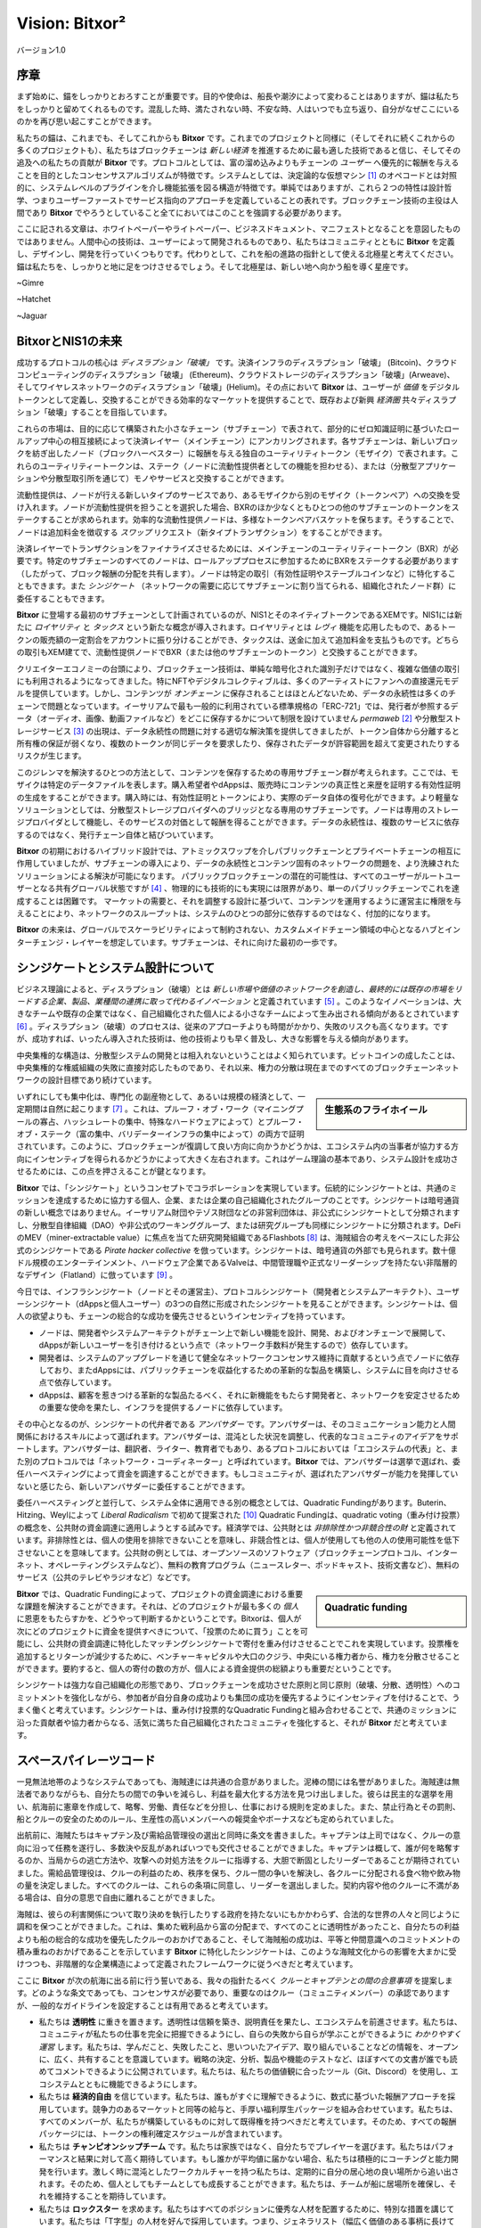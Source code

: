 ﻿###############
Vision: Bitxor²
###############

.. rst-class:: h1centered

   スペースパイレーツの指針

.. figure:: ../../resources/images/handbook/ship\ cover\ blank.png
    :align: center
    :width: 600px

    バージョン1.0

序章
****

まず始めに、錨をしっかりとおろすことが重要です。目的や使命は、船長や潮汐によって変わることはありますが、錨は私たちをしっかりと留めてくれるものです。混乱した時、満たされない時、不安な時、人はいつでも立ち返り、自分がなぜここにいるのかを再び思い起こすことができます。

私たちの錨は、これまでも、そしてこれからも **Bitxor** です。これまでのプロジェクトと同様に（そしてそれに続くこれからの多くのプロジェクトも）、私たちはブロックチェーンは *新しい経済* を推進するために最も適した技術であると信じ、そしてその追及への私たちの貢献が **Bitxor** です。プロトコルとしては、富の溜め込みよりもチェーンの *ユーザー* へ優先的に報酬を与えることを目的としたコンセンサスアルゴリズムが特徴です。システムとしては、決定論的な仮想マシン [1]_ のオペコードとは対照的に、システムレベルのプラグインを介し機能拡張を図る構造が特徴です。単純ではありますが、これら２つの特性は設計哲学、つまりユーザーファーストでサービス指向のアプローチを定義していることの表れです。ブロックチェーン技術の主役は人間であり **Bitxor** でやろうとしていること全てにおいてはこのことを強調する必要があります。

ここに記される文章は、ホワイトペーパーやライトペーパー、ビジネスドキュメント、マニフェストとなることを意図したものではありません。人間中心の技術は、ユーザーによって開発されるものであり、私たちはコミュニティとともに **Bitxor** を定義し、デザインし、開発を行っていくつもりです。代わりとして、これを船の進路の指針として使える北極星と考えてください。錨は私たちを、しっかりと地に足をつけさせるでしょう。そして北極星は、新しい地へ向かう船を導く星座です。

~Gimre

~Hatchet

~Jaguar

BitxorとNIS1の未来
******************

成功するプロトコルの核心は *ディスラプション「破壊」* です。決済インフラのディスラプション「破壊」 (Bitcoin)、クラウドコンピューティングのディスラプション「破壊」 (Ethereum)、クラウドストレージのディスラプション「破壊」(Arweave)、そしてワイヤレスネットワークのディスラプション「破壊」(Helium)。その点において **Bitxor** は、ユーザーが *価値* をデジタルトークンとして定義し、交換することができる効率的なマーケットを提供することで、既存および新興 *経済圏* 共々ディスラプション「破壊」することを目指しています。

これらの市場は、目的に応じて構築された小さなチェーン（サブチェーン）で表されて、部分的にゼロ知識証明に基づいたロールアップ中心の相互接続によって決済レイヤー（メインチェーン）にアンカリングされます。各サブチェーンは、新しいブロックを紡ぎ出したノード（ブロックハーベスター）に報酬を与える独自のユーティリティトークン（モザイク）で表されます。これらのユーティリティートークンは、ステーク（ノードに流動性提供者としての機能を担わせる）、または（分散型アプリケーションや分散型取引所を通じて）モノやサービスと交換することができます。

流動性提供は、ノードが行える新しいタイプのサービスであり、あるモザイクから別のモザイク（トークンペア）への交換を受け入れます。ノードが流動性提供を担うことを選択した場合、BXRのほか少なくともひとつの他のサブチェーンのトークンをステークすることが求められます。効率的な流動性提供ノードは、多様なトークンペアバスケットを保ちます。そうすることで、ノードは追加料金を徴収する *スワップ* リクエスト（新タイプトランザクション）をすることができます。

決済レイヤーでトランザクションをファイナライズさせるためには、メインチェーンのユーティリティートークン（BXR）が必要です。特定のサブチェーンのすべてのノードは、ロールアッププロセスに参加するためにBXRをステークする必要があります（したがって、ブロック報酬の分配を共有します）。ノードは特定の取引（有効性証明やステーブルコインなど）に特化することもできます。また *シンジケート* （ネットワークの需要に応じてサブチェーンに割り当てられる、組織化されたノード群）に委任することもできます。

**Bitxor** に登場する最初のサブチェーンとして計画されているのが、NIS1とそのネイティブトークンであるXEMです。NIS1には新たに *ロイヤリティ* と *タックス* という新たな概念が導入されます。ロイヤリティとは *レヴィ* 機能を応用したもので、あるトークンの販売額の一定割合をアカウントに振り分けることができ、タックスは、送金に加えて追加料金を支払うものです。どちらの取引もXEM建てで、流動性提供ノードでBXR（または他のサブチェーンのトークン）と交換することができます。

クリエイターエコノミーの台頭により、ブロックチェーン技術は、単純な暗号化された識別子だけではなく、複雑な価値の取引にも利用されるようになってきました。特にNFTやデジタルコレクティブルは、多くのアーティストにファンへの直接還元モデルを提供しています。しかし、コンテンツが *オンチェーン* に保存されることはほとんどないため、データの永続性は多くのチェーンで問題となっています。イーサリアムで最も一般的に利用されている標準規格の「ERC-721」では、発行者が参照するデータ（オーディオ、画像、動画ファイルなど）をどこに保存するかについて制限を設けていません *permaweb* [2]_ や分散型ストレージサービス [3]_ の出現は、データ永続性の問題に対する適切な解決策を提供してきましたが、トークン自体から分離すると所有権の保証が弱くなり、複数のトークンが同じデータを要求したり、保存されたデータが許容範囲を超えて変更されたりするリスクが生じます。

このジレンマを解決するひとつの方法として、コンテンツを保存するための専用サブチェーン群が考えられます。ここでは、モザイクは特定のデータファイルを表します。購入希望者やdAppsは、販売時にコンテンツの真正性と来歴を証明する有効性証明の生成をすることができます。購入時には、有効性証明とトークンにより、実際のデータ自体の復号化ができます。より軽量なソリューションとしては、分散型ストレージプロバイダへのブリッジとなる専用のサブチェーンです。ノードは専用のストレージプロバイダとして機能し、そのサービスの対価として報酬を得ることができます。データの永続性は、複数のサービスに依存するのではなく、発行チェーン自体と結びついています。

**Bitxor** の初期におけるハイブリッド設計では、アトミックスワップを介しパブリックチェーンとプライベートチェーンの相互に作用していましたが、サブチェーンの導入により、データの永続性とコンテンツ固有のネットワークの問題を、より洗練されたソリューションによる解決が可能になります。 パブリックブロックチェーンの潜在的可能性は、すべてのユーザーがルートユーザーとなる共有グローバル状態ですが [4]_ 、物理的にも技術的にも実現には限界があり、単一のパブリックチェーンでこれを達成することは困難です。 マーケットの需要と、それを調整する設計に基づいて、コンテンツを運用するように運営主に権限を与えることにより、ネットワークのスループットは、システムのひとつの部分に依存するのではなく、付加的になります。

**Bitxor** の未来は、グローバルでスケーラビリティによって制約されない、カスタムメイドチェーン領域の中心となるハブとインターチェンジ・レイヤーを想定しています。サブチェーンは、それに向けた最初の一歩です。

シンジケートとシステム設計について
**********************************

ビジネス理論によると、ディスラプション（破壊）とは *新しい市場や価値のネットワークを創造し、最終的には既存の市場をリードする企業、製品、業種間の連携に取って代わるイノベーション* と定義されています [5]_ 。このようなイノベーションは、大きなチームや既存の企業ではなく、自己組織化された個人による小さなチームによって生み出される傾向があるとされています [6]_ 。ディスラプション（破壊）のプロセスは、従来のアプローチよりも時間がかかり、失敗のリスクも高くなります。ですが、成功すれば、いったん導入された技術は、他の技術よりも早く普及し、大きな影響を与える傾向があります。

中央集権的な構造は、分散型システムの開発とは相入れないということはよく知られています。ビットコインの成したことは、中央集権的な権威組織の失敗に直接対応したものであり、それ以来、権力の分散は現在までのすべてのブロックチェーンネットワークの設計目標であり続けています。

.. sidebar:: 生態系のフライホイール

    .. figure:: ../../resources/images/handbook/Bitxor\ Venn\ Diagram\ 1.png
        :align: center
        :width: 600px

いずれにしても集中化は、専門化 の副産物として、あるいは規模の経済として、一定期間は自然に起こります [7]_ 。これは、プルーフ・オブ・ワーク（マイニングプールの寡占、ハッシュレートの集中、特殊なハードウェアによって）とプルーフ・オブ・ステーク（富の集中、バリデーターインフラの集中によって）の両方で証明されています。このように、ブロックチェーンが復調して良い方向に向かうかどうかは、エコシステム内の当事者が協力する方向にインセンティブを得られるかどうかによって大きく左右されます。これはゲーム理論の基本であり、システム設計を成功させるためには、この点を押さえることが鍵となります。

**Bitxor** では、「シンジケート」というコンセプトでコラボレーションを実現しています。伝統的にシンジケートとは、共通のミッションを達成するために協力する個人、企業、または企業の自己組織化されたグループのことです。シンジケートは暗号通貨の新しい概念ではありません。イーサリアム財団やテゾス財団などの非営利団体は、非公式にシンジケートとして分類されますし、分散型自律組織（DAO）や非公式のワーキンググループ、または研究グループも同様にシンジケートに分類されます。DeFiのMEV（miner-extractable value）に焦点を当てた研究開発組織であるFlashbots [8]_ は、海賊組合の考えをベースにした非公式のシンジケートである *Pirate hacker collective* を倣っています。シンジケートは、暗号通貨の外部でも見られます。数十億ドル規模のエンターテインメント、ハードウェア企業であるValveは、中間管理職や正式なリーダーシップを持たない非階層的なデザイン（Flatland）に倣っています [9]_ 。

今日では、インフラシンジケート（ノードとその運営主）、プロトコルシンジケート（開発者とシステムアーキテクト）、ユーザーシンジケート（dAppsと個人ユーザー）の3つの自然に形成されたシンジケートを見ることができます。シンジケートは、個人の欲望よりも、チェーンの総合的な成功を優先させるというインセンティブを持っています。

* ノードは、開発者やシステムアーキテクトがチェーン上で新しい機能を設計、開発、およびオンチェーンで展開して、dAppsが新しいユーザーを引き付けるという点で（ネットワーク手数料が発生するので）依存しています。
* 開発者は、システムのアップグレードを通じて健全なネットワークコンセンサス維持に貢献するという点でノードに依存しており、またdAppsには、パブリックチェーンを収益化するための革新的な製品を構築し、システムに目を向けさせる点で依存しています。
* dAppsは、顧客を惹きつける革新的な製品たるべく、それに新機能をもたらす開発者と、ネットワークを安定させるための重要な使命を果たし、インフラを提供するノードに依存しています。

その中心となるのが、シンジケートの代弁者である *アンバサダー* です。アンバサダーは、そのコミュニケーション能力と人間関係におけるスキルによって選ばれます。アンバサダーは、混沌とした状況を調整し、代表的なコミュニティのアイデアをサポートします。アンバサダーは、翻訳者、ライター、教育者でもあり、あるプロトコルにおいては「エコシステムの代表」と、また別のプロトコルでは「ネットワーク・コーディネーター」と呼ばれています。**Bitxor** では、アンバサダーは選挙で選ばれ、委任ハーベスティングによって資金を調達することができます。もしコミュニティが、選ばれたアンバサダーが能力を発揮していないと感じたら、新しいアンバサダーに委任することができます。

委任ハーベスティングと並行して、システム全体に適用できる別の概念としては、Quadratic Fundingがあります。Buterin、Hitzing、Weylによって *Liberal Radicalism* で初めて提案された [10]_ Quadratic Fundingは、quadratic voting（重み付け投票）の概念を、公共財の資金調達に適用しようとする試みです。経済学では、公共財とは *非排除性かつ非競合性の財* と定義されています。非排除性とは、個人の使用を排除できないことを意味し、非競合性とは、個人が使用しても他の人の使用可能性を低下させないことを意味してます。公共財の例としては、オープンソースのソフトウェア（ブロックチェーンプロトコル、インターネット、オペレーティングシステムなど）、無料の教育プログラム（ニュースレター、ポッドキャスト、技術文書など）、無料のサービス（公共のテレビやラジオなど）などです。

.. sidebar:: Quadratic funding

    .. figure:: ../../resources/images/handbook/Syndicate\ Matching\ dark.png
        :align: center
        :width: 600px

**Bitxor** では、Quadratic Fundingによって、プロジェクトの資金調達における重要な課題を解決することができます。それは、どのプロジェクトが最も多くの *個人* に恩恵をもたらすかを、どうやって判断するかということです。Bitxorは、個人が次にどのプロジェクトに資金を提供すべきについて、「投票のために買う」ことを可能にし、公共財の資金調達に特化したマッチングシンジケートで寄付を重み付けさせることでこれを実現しています。投票権を追加するとリターンが減少するために、ベンチャーキャピタルや大口のクジラ、中央にいる権力者から、権力を分散させることができます。要約すると、個人の寄付の数の方が、個人による資金提供の総額よりも重要だということです。

シンジケートは強力な自己組織化の形態であり、ブロックチェーンを成功させた原則と同じ原則（破壊、分散、透明性）へのコミットメントを強化しながら、参加者が自分自身の成功よりも集団の成功を優先するようにインセンティブを付けることで、うまく働くと考えています。シンジケートは、重み付け投票的なQuadratic Fundingと組み合わせることで、共通のミッションに沿った貢献者や協力者からなる、活気に満ちた自己組織化されたコミュニティを強化すると、それが **Bitxor** だと考えています。

スペースパイレーツコード
************************

一見無法地帯のようなシステムであっても、海賊達には共通の合意がありました。泥棒の間には名誉がありました。海賊達は無法者でありながらも、自分たちの間での争いを減らし、利益を最大化する方法を見つけ出しました。彼らは民主的な選挙を用い、航海前に憲章を作成して、略奪、労働、責任などを分担し、仕事における規則を定めました。また、禁止行為とその罰則、船とクルーの安全のためのルール、生産性の高いメンバーへの報奨金やボーナスなども定められていました。

出航前に、海賊たちはキャプテン及び需給品管理役の選出と同時に条文を書きました。キャプテンは上司ではなく、クルーの意向に沿って任務を遂行し、多数決や反乱があればいつでも交代させることができました。キャプテンは概して、誰が何を略奪するのか、当局からの逃亡方法や、攻撃への対処方法をクルーに指導する、大胆で断固としたリーダーであることが期待されていました。需給品管理役は、クルーの利益のため、秩序を保ち、クルー間の争いを解決し、各クルーに分配される食べ物や飲み物の量を決定しました。すべてのクルーは、これらの条項に同意し、リーダーを選出しました。契約内容や他のクルーに不満がある場合は、自分の意思で自由に離れることができました。

海賊は、彼らの利害関係について取り決めを執行したりする政府を持たないにもかかわらず、合法的な世界の人々と同じように調和を保つことができました。これは、集めた戦利品から富の分配まで、すべてのことに透明性があったこと、自分たちの利益よりも船の総合的な成功を優先したクルーのおかげであること、そして海賊船の成功は、平等と仲間意識へのコミットメントの積み重ねのおかげであることを示しています **Bitxor** に特化したシンジケートは、このような海賊文化からの影響を大まかに受けつつも、非階層的な企業構造によって定義されたフレームワークに従うべきだと考えています。

ここに **Bitxor** が次の航海に出る前に行う誓いである、我々の指針たるべく *クルーとキャプテンとの間の合意事項* を提案します。どのような条文であっても、コンセンサスが必要であり、重要なのはクルー（コミュニティメンバー）の承認でありますが、一般的なガイドラインを設定することは有用であると考えています。

* 私たちは **透明性** に重きを置きます。透明性は信頼を築き、説明責任を果たし、エコシステムを前進させます。私たちは、コミュニティが私たちの仕事を完全に把握できるようにし、自らの失敗から自らが学ぶことができるように *わかりやすく運営* します。私たちは、学んだこと、失敗したこと、思いついたアイデア、取り組んでいることなどの情報を、オープンに、広く、共有することを意識しています。戦略の決定、分析、製品や機能のテストなど、ほぼすべての文書が誰でも読めてコメントできるように公開されています。私たちは、私たちの価値観に合ったツール（Git、Discord）を使用し、エコシステムとともに機能できるようにします。
* 私たちは **経済的自由** を信じています。私たちは、誰もがすぐに理解できるように、数式に基づいた報酬アプローチを採用しています。競争力のあるマーケットと同等の給与と、手厚い福利厚生パッケージを組み合わせています。私たちは、すべてのメンバーが、私たちが構築しているものに対して既得権を持つべきだと考えています。そのため、すべての報酬パッケージには、トークンの権利確定スケジュールが含まれています。
* 私たちは **チャンピオンシップチーム** です。私たちは家族ではなく、自分たちでプレイヤーを選びます。私たちはパフォーマンスと結果に対して高く期待しています。もし誰かが平均値に届かない場合、私たちは積極的にコーチングと能力開発を行います。激しく時に混沌としたワークカルチャーを持つ私たちは、定期的に自分の居心地の良い場所から追い出されます。そのため、個人としてもチームとしても成長することができます。私たちは、チームが船に居場所を確保し、それを維持することを期待しています。
* 私たちは **ロックスター** を求めます。私たちはすべてのポジションに優秀な人材を配置するために、特別な措置を講じています。私たちは「T字型」の人材を好んで採用しています。つまり、ジェネラリスト（幅広く価値のある事柄に長けている）であると同時に、エキスパート（狭い分野において最高の地位にある）でもあるのです。私たちが一緒に働くのは、自分よりも能力の高い人とであり、それ以下の人ではありません。才能こそが成功の最も重要な要因であると考え、チームの平均値を上げるためにクルー全員が責任を負うことを期待しています。成績が振るわない場合は、手厚い退職金が支給されます。
* 私たちの **見ているものははっきりとしています**。 **Bitxor** の使命は、マーケットのディスラプション「破壊」です、機会の平等を実現することです。私たちはエンジニアリングありきのクルーです。もしあなたの専門がコードを書くことでなければ、システムの背後にある技術を理解するために、あなたのエネルギーをすべて注ぎ込まなければなりません。

全てにおいて **Bitxor** のため、何よりも。

.. rubric:: Footnotes

.. [1] Griffin Ichiba Hotchkiss, Andrei Maiboroda, and Paul Wackerow, “ETHEREUM VIRTUAL MACHINE (EVM)”, accessed June 7, 2021, https://ethereum.org/en/developers/docs/evm/

.. [2] "Store Data, Permanently", Arweave home page, 2020, https://www.arweave.org/

.. [3] David Vorick et al., "Decentralized Internet for a Free Future", Home page, Skynet, 2021, https://siasky.net/

.. [4] Balaji S. Srinivasan, "Yes, You May Need a Blockchain", Blog post, Balaji S. Srinivasan, May 14, 2019, https://balajis.com/yes-you-may-need-a-blockchain/

.. [5] Clayton M. Christensen, Michael E. Raynor, and Rory McDonald, "What Is Disruptive Innovation?", *Harvard Business Review*, December 2015, https://hbr.org/2015/12/what-is-disruptive-innovation

.. [6] Lingfei Wu, Wang Dashun, and James A. Evans, "Large Teams Develop and Small Teams Disrupt Science and Technology", *Nature* 566 (2019): 378–2, https://par.nsf.gov/servlets/purl/10109889

.. [7] Aaron Shaw and Benjamin Mako Hill, "Laboratories of Oligarchy? How the Iron Law Extends to Peer Production", *Arxiv*, 2014, https://arxiv.org/ftp/arxiv/papers/1407/1407.0323.pdf

.. [8] Flashbots, software repository, github.com/flashbots, 2021, https://github.com/flashbots/pm

.. [9] Phanish Puranam and Dorthe Døjbak Håkonsson, "Valve’s Way", *Journal of Organization Design* 4, no. 2 (June 2015): 2–, https://www.researchgate.net/publication/282395703_Valve%27s_Way

.. [10] Vitalik Buterin, Zoë Hitzig, and E. Glen Weyl, "Liberal Radicalism: A Flexible Design for Philanthropic Matching Funds", *Available at SSRN 3243656*, 2018, https://www.gwern.net/docs/economics/2018-buterin.pdf
